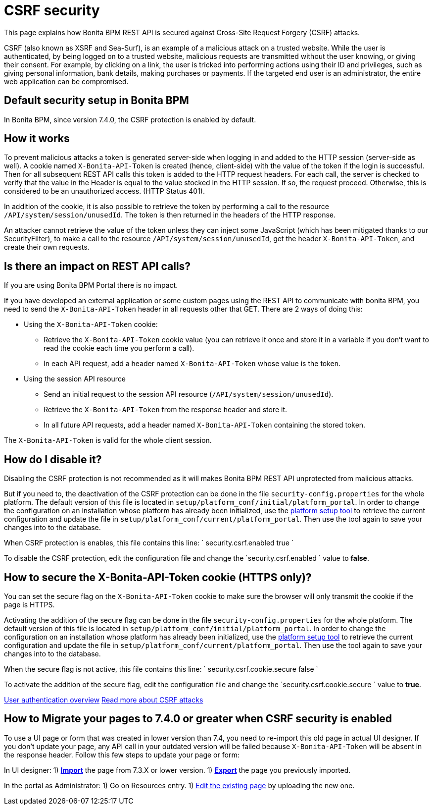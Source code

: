= CSRF security

This page explains how Bonita BPM REST API is secured against Cross-Site Request Forgery (CSRF) attacks.

CSRF (also known as XSRF and Sea-Surf), is an example of a malicious attack on a trusted website.
While the user is authenticated, by being logged on to a trusted website, malicious requests are transmitted without the user knowing, or giving their consent.
For example, by clicking on a link, the user is tricked into performing actions using their ID and privileges, such as giving personal information, bank details, making purchases or payments.
If the targeted end user is an administrator, the entire web application can be compromised.

== Default security setup in Bonita BPM

In Bonita BPM, since version 7.4.0, the CSRF protection is enabled by default.

== How it works

To prevent malicious attacks a token is generated server-side when logging in and added to the HTTP session (server-side as well).
A cookie named `X-Bonita-API-Token` is created (hence, client-side) with the value of the token if the login is successful.
Then for all subsequent REST API calls this token is added to the HTTP request headers.
For each call, the server is checked to verify that the value in the Header is equal to the value stocked in the HTTP session.
If so, the request proceed. Otherwise, this is considered to be an unauthorized access. (HTTP Status 401).

In addition of the cookie, it is also possible to retrieve the token by performing a call to the resource `/API/system/session/unusedId`. The token is then returned in the headers of the HTTP response.

An attacker cannot retrieve the value of the token unless they can inject some JavaScript (which has been mitigated thanks to our SecurityFilter), to make a call to the resource `/API/system/session/unusedId`,
get the header `X-Bonita-API-Token`, and create their own requests.

== Is there an impact on REST API calls?

If you are using Bonita BPM Portal there is no impact.

If you have developed an external application or some custom pages using the REST API to communicate with bonita BPM, you need to send the `X-Bonita-API-Token` header in all requests other that GET. There are 2 ways of doing this:

* Using the `X-Bonita-API-Token` cookie:
 ** Retrieve the `X-Bonita-API-Token` cookie value (you can retrieve it once and store it in a variable if you don't want to read the cookie each time you perform a call).
 ** In each API request, add a header named `X-Bonita-API-Token` whose value is the token.
* Using the session API resource
 ** Send an initial request to the session API resource (`/API/system/session/unusedId`).
 ** Retrieve the `X-Bonita-API-Token` from the response header and store it.
 ** In all future API requests, add a header named `X-Bonita-API-Token` containing the stored token.

The `X-Bonita-API-Token` is valid for the whole client session.

== How do I disable it?

Disabling the CSRF protection is not recommended as it will makes Bonita BPM REST API unprotected from malicious attacks.

But if you need to, the deactivation of the CSRF protection can be done in the file `security-config.properties` for the whole platform.
The default version of this file is located in `setup/platform_conf/initial/platform_portal`. In order to change the configuration on an installation whose platform has already been initialized, use the xref:BonitaBPM_platform_setup.adoc[platform setup tool] to retrieve the current configuration and update the file in `setup/platform_conf/current/platform_portal`. Then use the tool again to save your changes into to the database.

When CSRF protection is enables, this file contains this line:
`
security.csrf.enabled true
`

To disable the CSRF protection, edit the configuration file and change the `security.csrf.enabled ` value to *false*.

== How to secure the X-Bonita-API-Token cookie (HTTPS only)?

You can set the secure flag on the `X-Bonita-API-Token` cookie to make sure the browser will only transmit the cookie if the page is HTTPS.

Activating the addition of the secure flag can be done in the file `security-config.properties` for the whole platform.
The default version of this file is located in `setup/platform_conf/initial/platform_portal`. In order to change the configuration on an installation whose platform has already been initialized, use the xref:BonitaBPM_platform_setup.adoc[platform setup tool] to retrieve the current configuration and update the file in `setup/platform_conf/current/platform_portal`. Then use the tool again to save your changes into to the database.

When the secure flag is not active, this file contains this line:
`
security.csrf.cookie.secure false
`

To activate the addition of the secure flag, edit the configuration file and change the `security.csrf.cookie.secure ` value to *true*.

xref:user-authentication-overview.adoc[User authentication overview]
http://www.acunetix.com/websitesecurity/csrf-attacks[Read more about CSRF attacks]

== How to Migrate your pages to 7.4.0 or greater when CSRF security is enabled

To use a UI page or form that was created in lower version than 7.4, you need to re-import this old page in actual UI designer. If you don't update your page, any API call in your outdated version will be failed because `X-Bonita-API-Token` will be absent in the response header.
Follow this few steps to update your page or form:

In UI designer:
1) link:create-or-modify-a-page.md#import[*Import*] the page from 7.3.X or lower version.
1) link:create-or-modify-a-page.md#export[*Export*] the page you previously imported.

In the portal as Administrator:
1) Go on Resources entry.
1) link:resource-management.md#modify[Edit the existing page] by uploading the new one.
